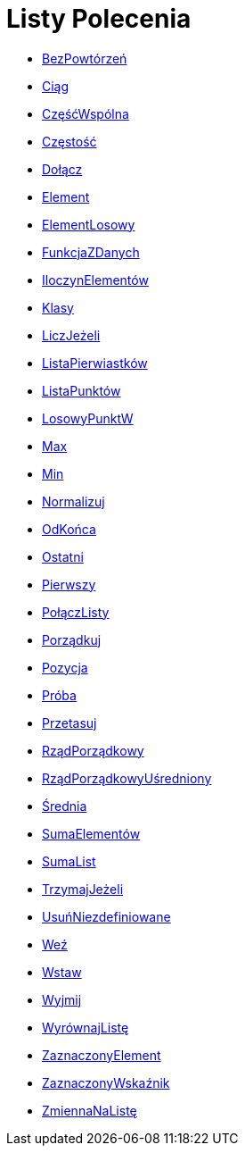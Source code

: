 = Listy Polecenia
:page-en: commands/List_Commands
ifdef::env-github[:imagesdir: /en/modules/ROOT/assets/images]

* xref:/commands/BezPowtórzeń.adoc[BezPowtórzeń]
* xref:/commands/Ciąg.adoc[Ciąg]
* xref:/commands/CzęśćWspólna.adoc[CzęśćWspólna]
* xref:/commands/Częstość.adoc[Częstość]
* xref:/commands/Dołącz.adoc[Dołącz]
* xref:/commands/Element.adoc[Element]
* xref:/commands/ElementLosowy.adoc[ElementLosowy]
* xref:/commands/FunkcjaZDanych.adoc[FunkcjaZDanych]
* xref:/commands/IloczynElementów.adoc[IloczynElementów]
* xref:/commands/Klasy.adoc[Klasy]
* xref:/commands/LiczJeżeli.adoc[LiczJeżeli]
* xref:/commands/ListaPierwiastków.adoc[ListaPierwiastków]
* xref:/commands/ListaPunktów.adoc[ListaPunktów]
* xref:/commands/LosowyPunktW.adoc[LosowyPunktW]
* xref:/commands/Max.adoc[Max]
* xref:/commands/Min.adoc[Min]
* xref:/commands/Normalizuj.adoc[Normalizuj]
* xref:/commands/OdKońca.adoc[OdKońca]
* xref:/commands/Ostatni.adoc[Ostatni]
* xref:/commands/Pierwszy.adoc[Pierwszy]
* xref:/commands/PołączListy.adoc[PołączListy]
* xref:/commands/Porządkuj.adoc[Porządkuj]
* xref:/commands/Pozycja.adoc[Pozycja]
* xref:/commands/Próba.adoc[Próba]
* xref:/commands/Przetasuj.adoc[Przetasuj]
* xref:/commands/RządPorządkowy.adoc[RządPorządkowy]
* xref:/commands/RządPorządkowyUśredniony.adoc[RządPorządkowyUśredniony]
* xref:/commands/Średnia.adoc[Średnia]
* xref:/commands/SumaElementów.adoc[SumaElementów]
* xref:/commands/SumaList.adoc[SumaList]
* xref:/commands/TrzymajJeżeli.adoc[TrzymajJeżeli]
* xref:/commands/UsuńNiezdefiniowane.adoc[UsuńNiezdefiniowane]
* xref:/commands/Weź.adoc[Weź]
* xref:/commands/Wstaw.adoc[Wstaw]
* xref:/commands/Wyjmij.adoc[Wyjmij]
* xref:/commands/WyrównajListę.adoc[WyrównajListę]
* xref:/commands/ZaznaczonyElement.adoc[ZaznaczonyElement]
* xref:/commands/ZaznaczonyWskaźnik.adoc[ZaznaczonyWskaźnik]
* xref:/commands/ZmiennaNaListę.adoc[ZmiennaNaListę]
